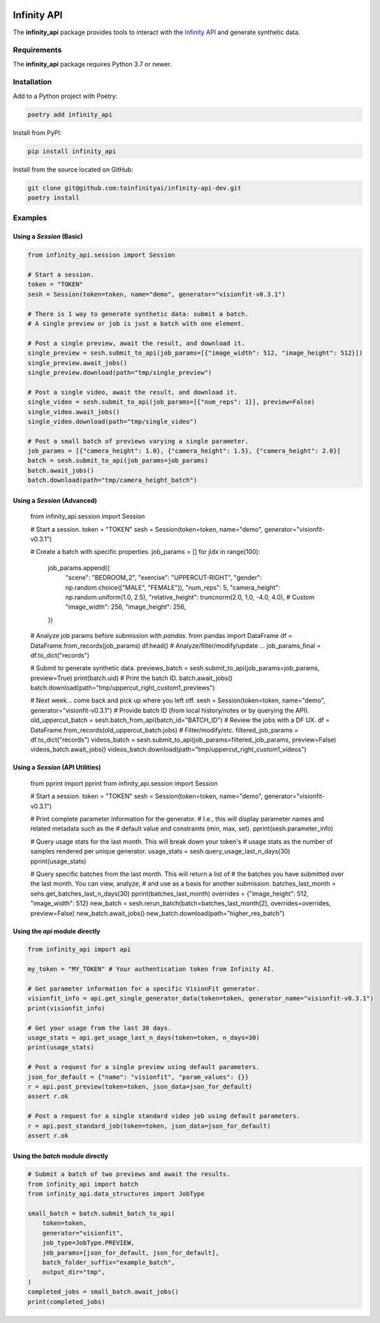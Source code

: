 .. image:: docs/source/infinity_ai_logo.png
    :width: 200
    :alt: Infinity AI, Inc.

Infinity API
############

.. image:: https://github.com/toinfinityai/infinity-api-dev/actions/workflows/python-package.yml/badge.svg
    :target: https://github.com/toinfinityai/infinity-api-dev/actions/workflows/python-package.yml

.. image:: https://img.shields.io/badge/code%20style-black-000000.svg
    :target: https://github.com/psf/black

.. image:: http://www.mypy-lang.org/static/mypy_badge.svg
    :target: http://mypy-lang.org

.. image:: https://img.shields.io/badge/%20imports-isort-%231674b1?style=flat&labelColor=ef8336
    :target: https://pycqa.github.io/isort/

The **infinity_api** package provides tools to interact with the `Infinity API <https://infinity.ai>`_ and generate synthetic data.

Requirements
------------

The **infinity_api** package requires Python 3.7 or newer.

Installation
------------

Add to a Python project with Poetry:

.. code-block:: text

    poetry add infinity_api

Install from PyPI:

.. code-block:: text

    pip install infinity_api

Install from the source located on GitHub:

.. code-block:: text
    
    git clone git@github.com:toinfinityai/infinity-api-dev.git
    poetry install

Examples
--------

Using a `Session` (Basic)
*************************

.. code-block:: python

    from infinity_api.session import Session

    # Start a session.
    token = "TOKEN"
    sesh = Session(token=token, name="demo", generator="visionfit-v0.3.1")
    
    # There is 1 way to generate synthetic data: submit a batch.
    # A single preview or job is just a batch with one element.

    # Post a single preview, await the result, and download it.
    single_preview = sesh.submit_to_api(job_params=[{"image_width": 512, "image_height": 512}])
    single_preview.await_jobs()
    single_preview.download(path="tmp/single_preview")

    # Post a single video, await the result, and download it.
    single_video = sesh.submit_to_api(job_params=[{"num_reps": 1}], preview=False)
    single_video.await_jobs()
    single_video.download(path="tmp/single_video")

    # Post a small batch of previews varying a single parameter.
    job_params = [{"camera_height": 1.0}, {"camera_height": 1.5}, {"camera_height": 2.0}]
    batch = sesh.submit_to_api(job_params=job_params)
    batch.await_jobs()
    batch.download(path="tmp/camera_height_batch")
    
Using a `Session` (Advanced)
****************************

    from infinity_api.session import Session

    # Start a session.
    token = "TOKEN"
    sesh = Session(token=token, name="demo", generator="visionfit-v0.3.1")
    
    # Create a batch with specific properties.
    job_params = []
    for jidx in range(100):
        job_params.append({
            "scene": "BEDROOM_2",
            "exercise": "UPPERCUT-RIGHT",
            "gender": np.random.choice(["MALE", "FEMALE"]),
            "num_reps": 5,
            "camera_height": np.random.uniform(1.0, 2.5),
            "relative_height": truncnorm(2.0, 1.0, -4.0, 4.0), # Custom
            "image_width": 256,
            "image_height": 256,
        })
        
    # Analyze job params before submission with `pandas`.
    from pandas import DataFrame
    df = DataFrame.from_records(job_params)
    df.head()
    # Analyze/filter/modify/update ...
    job_params_final = df.to_dict("records")
    
    # Submit to generate synthetic data.
    previews_batch = sesh.submit_to_api(job_params=job_params, preview=True)
    print(batch.uid) # Print the batch ID.
    batch.await_jobs()
    batch.download(path="tmp/uppercut_right_custom1_previews")
    
    # Next week... come back and pick up where you left off.
    sesh = Session(token=token, name="demo", generator="visionfit-v0.3.1")
    # Provide batch ID (from local history/notes or by querying the API).
    old_uppercut_batch = sesh.batch_from_api(batch_id="BATCH_ID")
    # Review the jobs with a DF UX.
    df = DataFrame.from_records(old_uppercut_batch.jobs)
    # Filter/modify/etc.
    filtered_job_params = df.to_dict("records")
    videos_batch = sesh.submit_to_api(job_params=filtered_job_params, preview=False)
    videos_batch.await_jobs()
    videos_batch.download(path="tmp/uppercut_right_custom1_videos")
    
Using a `Session` (API Utilities)
*********************************

    from pprint import pprint
    from infinity_api.session import Session

    # Start a session.
    token = "TOKEN"
    sesh = Session(token=token, name="demo", generator="visionfit-v0.3.1")
    
    # Print complete parameter information for the generator.
    # I.e., this will display parameter names and related metadata such as the
    # default value and constraints (min, max, set).
    pprint(sesh.parameter_info)

    # Query usage stats for the last month. This will break down your token's
    # usage stats as the number of samples rendered per unique generator.
    usage_stats = sesh.query_usage_last_n_days(30)
    pprint(usage_stats)
    
    # Query specific batches from the last month. This will return a list of
    # the batches you have submitted over the last month. You can view, analyze,
    # and use as a basis for another submission.
    batches_last_month = sehs.get_batches_last_n_days(30)
    pprint(batches_last_month)
    overrides = {"image_height": 512, "image_width": 512}
    new_batch = sesh.rerun_batch(batch=batches_last_month[2], overrides=overrides, preview=False)
    new_batch.await_jobs()
    new_batch.download(path="higher_res_batch")
    
Using the `api` module directly
*******************************

.. code-block:: python

    from infinity_api import api

    my_token = "MY_TOKEN" # Your authentication token from Infinity AI.

    # Get parameter information for a specific VisionFit generator.
    visionfit_info = api.get_single_generator_data(token=token, generator_name="visionfit-v0.3.1")
    print(visionfit_info)

    # Get your usage from the last 30 days.
    usage_stats = api.get_usage_last_n_days(token=token, n_days=30)
    print(usage_stats)

    # Post a request for a single preview using default parameters.
    json_for_default = {"name": "visionfit", "param_values": {}}
    r = api.post_preview(token=token, json_data=json_for_default)
    assert r.ok

    # Post a request for a single standard video job using default parameters.
    r = api.post_standard_job(token=token, json_data=json_for_default)
    assert r.ok

Using the `batch` module directly
*********************************

.. code-block:: python

    # Submit a batch of two previews and await the results.
    from infinity_api import batch
    from infinity_api.data_structures import JobType

    small_batch = batch.submit_batch_to_api(
        token=token,
        generator="visionfit",
        job_type=JobType.PREVIEW,
        job_params=[json_for_default, json_for_default],
        batch_folder_suffix="example_batch",
        output_dir="tmp",
    )
    completed_jobs = small_batch.await_jobs()
    print(completed_jobs)
